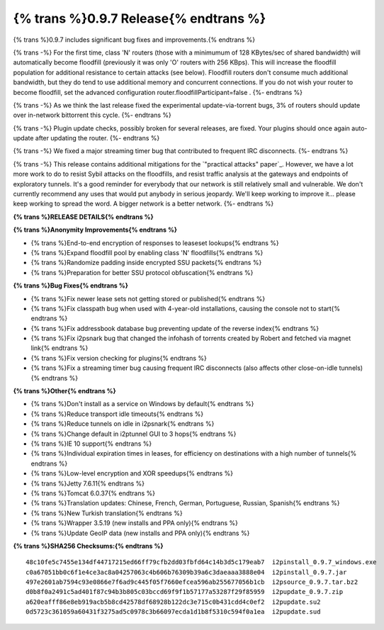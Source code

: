 =============
{% trans %}0.9.7 Release{% endtrans %}
=============
.. meta::
   :date: 2013-07-15
   :category: release
   :excerpt: {% trans %}0.9.7 includes significant bug fixes and improvements.{% endtrans %}

{% trans %}0.9.7 includes significant bug fixes and improvements.{% endtrans %}

{% trans -%}
For the first time, class 'N' routers (those with a minimumum of 128 KBytes/sec of shared bandwidth)
will automatically become floodfill (previously it was only 'O' routers with 256 KBps). This will
increase the floodfill population for additional resistance to certain attacks (see below). Floodfill routers
don't consume much additional bandwidth, but they do tend to use additional memory and concurrent
connections. If you do not wish your router to become floodfill, set the advanced configuration
router.floodfillParticipant=false .
{%- endtrans %}

{% trans -%}
As we think the last release fixed the experimental update-via-torrent bugs, 3% of routers should
update over in-network bittorrent this cycle.
{%- endtrans %}

{% trans -%}
Plugin update checks, possibly broken for several releases, are fixed. Your plugins should once again
auto-update after updating the router.
{%- endtrans %}

{% trans -%}
We fixed a major streaming timer bug that contributed to frequent IRC disconnects.
{%- endtrans %}

{% trans -%}
This release contains additional mitigations for the `"practical attacks" paper`_.
However, we have a lot more work to do to resist Sybil attacks on the floodfills, and resist
traffic analysis at the gateways and endpoints of exploratory tunnels.
It's a good reminder for everybody that our network is still relatively small and vulnerable.
We don't currently recommend any uses that would put anybody in serious jeopardy.
We'll keep working to improve it... please keep working to spread the word. A bigger network is a better network.
{%- endtrans %}

.. _{% trans %}`"practical attacks" paper`{% endtrans %}: http://wwwcip.informatik.uni-erlangen.de/~spjsschl/i2p.pdf

**{% trans %}RELEASE DETAILS{% endtrans %}**

**{% trans %}Anonymity Improvements{% endtrans %}**

- {% trans %}End-to-end encryption of responses to leaseset lookups{% endtrans %}
- {% trans %}Expand floodfill pool by enabling class 'N' floodfills{% endtrans %}
- {% trans %}Randomize padding inside encrypted SSU packets{% endtrans %}
- {% trans %}Preparation for better SSU protocol obfuscation{% endtrans %}

**{% trans %}Bug Fixes{% endtrans %}**

- {% trans %}Fix newer lease sets not getting stored or published{% endtrans %}
- {% trans %}Fix classpath bug when used with 4-year-old installations, causing the console not to start{% endtrans %}
- {% trans %}Fix addressbook database bug preventing update of the reverse index{% endtrans %}
- {% trans %}Fix i2psnark bug that changed the infohash of torrents created by Robert and fetched via magnet link{% endtrans %}
- {% trans %}Fix version checking for plugins{% endtrans %}
- {% trans %}Fix a streaming timer bug causing frequent IRC disconnects (also affects other close-on-idle tunnels){% endtrans %}

**{% trans %}Other{% endtrans %}**

- {% trans %}Don't install as a service on Windows by default{% endtrans %}
- {% trans %}Reduce transport idle timeouts{% endtrans %}
- {% trans %}Reduce tunnels on idle in i2psnark{% endtrans %}
- {% trans %}Change default in i2ptunnel GUI to 3 hops{% endtrans %}
- {% trans %}IE 10 support{% endtrans %}
- {% trans %}Individual expiration times in leases, for efficiency on destinations with a high number of tunnels{% endtrans %}
- {% trans %}Low-level encryption and XOR speedups{% endtrans %}
- {% trans %}Jetty 7.6.11{% endtrans %}
- {% trans %}Tomcat 6.0.37{% endtrans %}
- {% trans %}Translation updates: Chinese, French, German, Portuguese, Russian, Spanish{% endtrans %}
- {% trans %}New Turkish translation{% endtrans %}
- {% trans %}Wrapper 3.5.19 (new installs and PPA only){% endtrans %}
- {% trans %}Update GeoIP data (new installs and PPA only){% endtrans %}

**{% trans %}SHA256 Checksums:{% endtrans %}**

::

    48c10fe5c7455e134df44717215ed66ff79cfb2dd03fbfd64c14b3d5c179eab7  i2pinstall_0.9.7_windows.exe
    c0a67051bb0c6f1e4ce3ac8a04257063c4b606b76309b39a6c3daeaaa3888e04  i2pinstall_0.9.7.jar
    497e2601ab7594c93e0866e7f6ad9c445f05f7660efcea596ab255677056b1cb  i2psource_0.9.7.tar.bz2
    d0b8f0a2491c5ad401f87c94b3b805c03bccd69f9f1b57177a53287f29f85959  i2pupdate_0.9.7.zip
    a620eafff86e8eb919acb5b8cd42578df68928b122dc3e715c0b431cdd4c0ef2  i2pupdate.su2
    0d5723c361059a60431f3275ad5c0978c3b66097ecda1d1b8f5310c594f0a1ea  i2pupdate.sud
